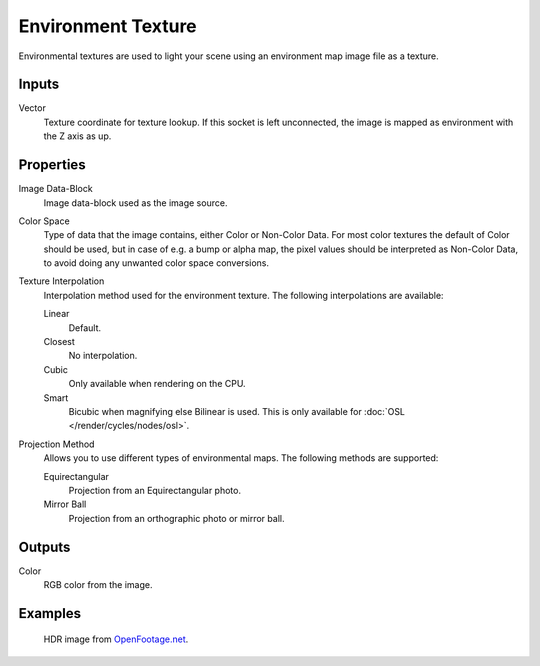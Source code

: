 
*******************
Environment Texture
*******************

Environmental textures are used to light your scene using an environment map image file as a texture.


Inputs
======

Vector
   Texture coordinate for texture lookup. If this socket is left unconnected,
   the image is mapped as environment with the Z axis as up.


Properties
==========

Image Data-Block
   Image data-block used as the image source.
Color Space
   Type of data that the image contains, either Color or Non-Color Data.
   For most color textures the default of Color should be used, but in case of e.g. a bump or alpha map,
   the pixel values should be interpreted as Non-Color Data, to avoid doing any unwanted color space conversions.
Texture Interpolation
   Interpolation method used for the environment texture. The following interpolations are available:

   Linear
      Default.
   Closest
      No interpolation.
   Cubic
      Only available when rendering on the CPU.
   Smart
      Bicubic when magnifying else Bilinear is used. This is only available for :doc:`OSL </render/cycles/nodes/osl>`.

Projection Method
   Allows you to use different types of environmental maps. The following methods are supported:

   Equirectangular
      Projection from an Equirectangular photo.
   Mirror Ball
      Projection from an orthographic photo or mirror ball.


Outputs
=======

Color
   RGB color from the image.


Examples
========

.. figure:: /images/cycles_nodes_tex_environment_example.jpg
   :width: 200px

   HDR image from `OpenFootage.net <http://www.openfootage.net/?p=986>`__.

